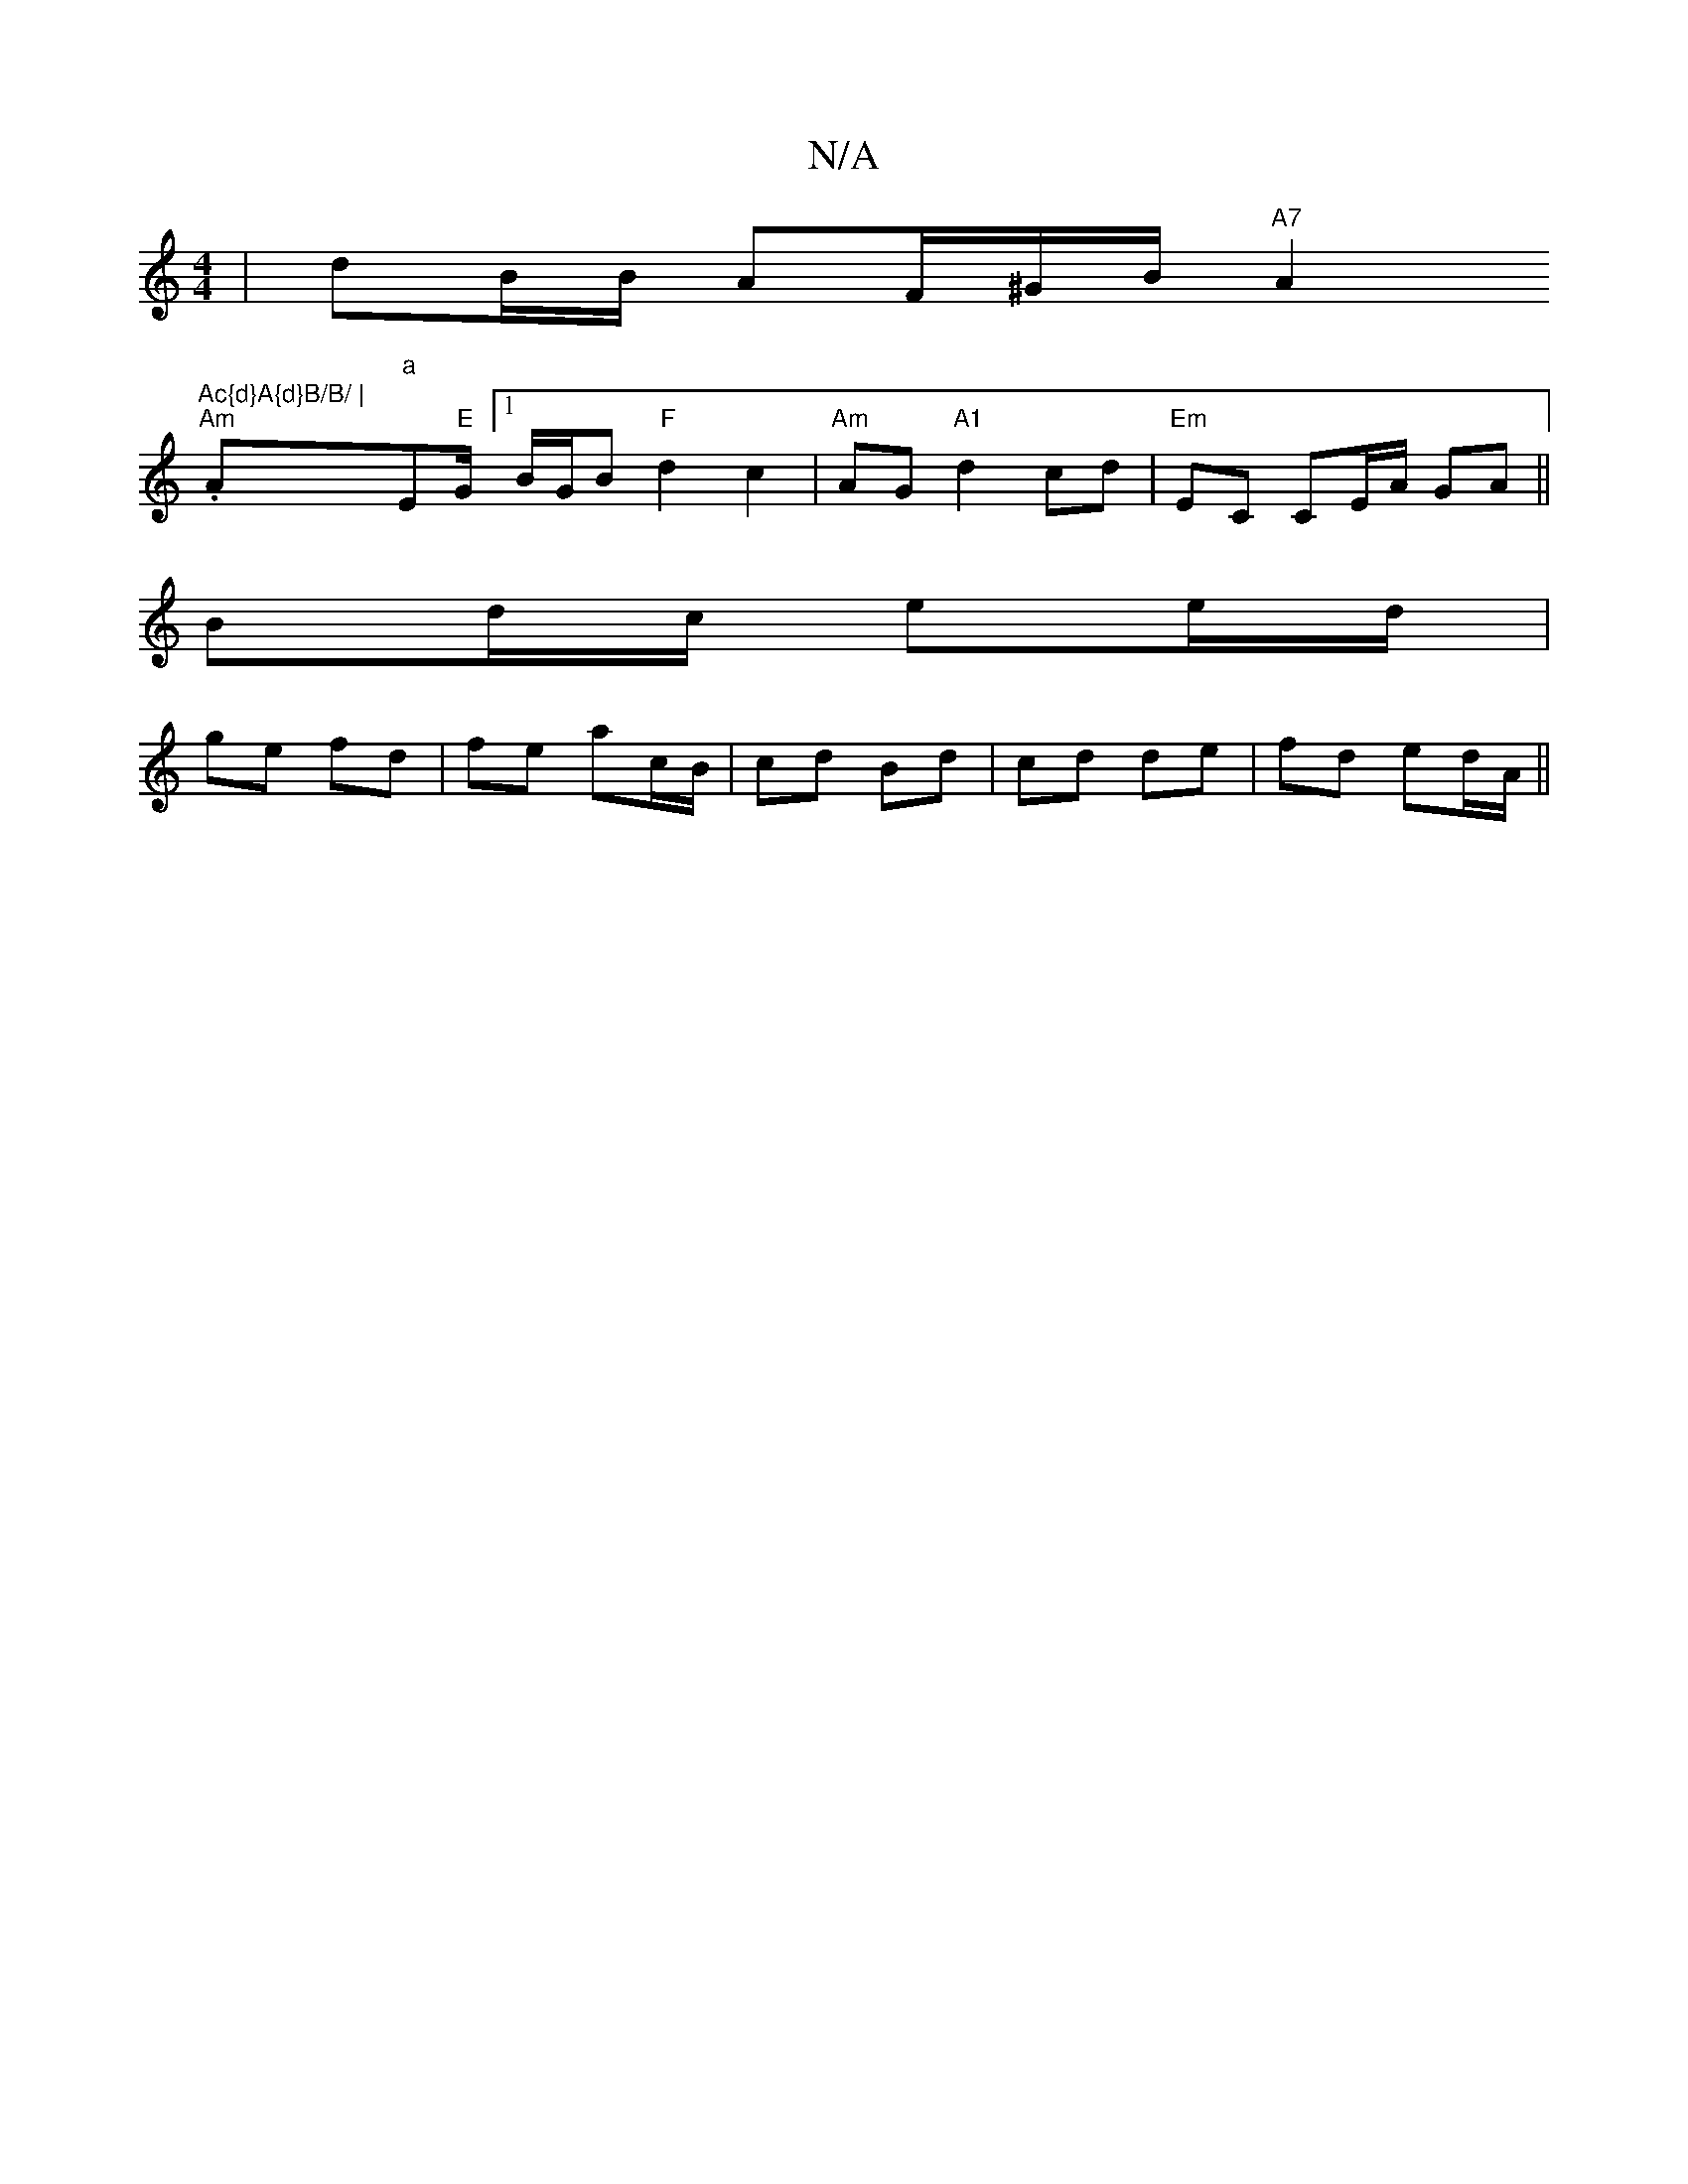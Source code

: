 X:1
T:N/A
M:4/4
R:N/A
K:Cmajor
|dB/B/ AF/^G/B/ "A7"A2"Ac{d}A{d}B/B/ |
"Am".A"a"E"E"G/2[1 B/G/B "F"d2 c2|"Am"AG "A1"d2 cd|"Em"EC CE/A/ GA||
Bd/c/ ee/d/|
ge fd|fe ac/B/|cd Bd|cd de|fd ed/A/||

|:F/G/A/A/ Bd | e/2ac/e/ fd | e2 BedB | 